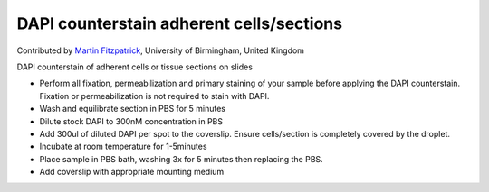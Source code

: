 DAPI counterstain adherent cells/sections
========================================================================================================

.. sectionauthor:: mfitzp <martin.fitzpatrick@gmail.com>

Contributed by `Martin Fitzpatrick <http://martinfitzpatrick.name/>`__, University of Birmingham, United Kingdom

DAPI counterstain of adherent cells or tissue sections on slides








- Perform all fixation, permeabilization and primary staining of your sample before applying the DAPI counterstain. Fixation or permeabilization is not required to stain with DAPI.


- Wash and equilibrate section in PBS for 5 minutes


- Dilute stock DAPI to 300nM concentration in PBS


- Add 300ul of diluted DAPI per spot to the coverslip. Ensure cells/section is completely covered by the droplet.


- Incubate at room temperature for 1-5minutes


- Place sample in PBS bath, washing 3x for 5 minutes then replacing the PBS. 


- Add coverslip with appropriate mounting medium








